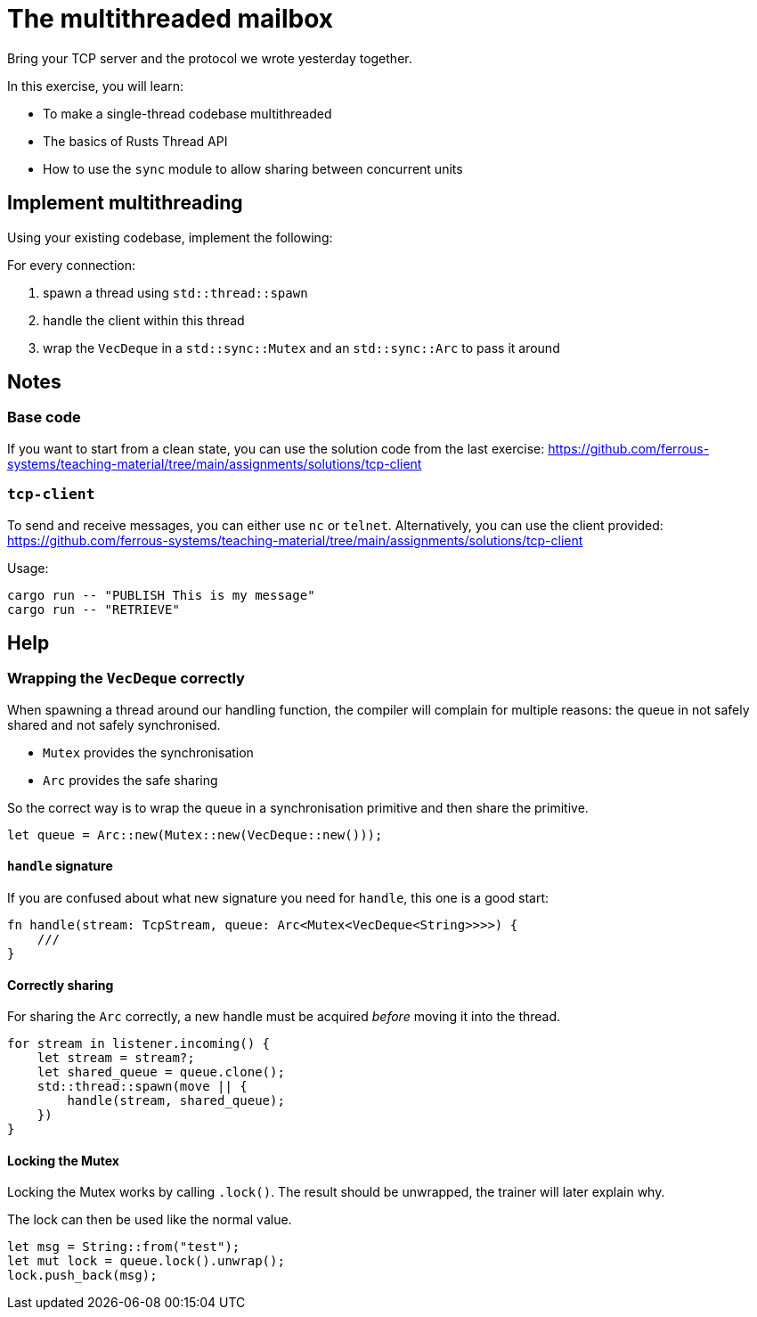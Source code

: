 = The multithreaded mailbox

Bring your TCP server and the protocol we wrote yesterday together.

In this exercise, you will learn:

* To make a single-thread codebase multithreaded
* The basics of Rusts Thread API
* How to use the `sync` module to allow sharing between concurrent units

== Implement multithreading

Using your existing codebase, implement the following:

For every connection:

.  spawn a thread using `std::thread::spawn`
.  handle the client within this thread
.  wrap the `VecDeque` in a `std::sync::Mutex` and an `std::sync::Arc`
   to pass it around


== Notes

=== Base code

If you want to start from a clean state, you can use the solution code from the last exercise: https://github.com/ferrous-systems/teaching-material/tree/main/assignments/solutions/tcp-client


=== `tcp-client`

To send and receive messages, you can either use `nc` or `telnet`. Alternatively, you can use the client provided: https://github.com/ferrous-systems/teaching-material/tree/main/assignments/solutions/tcp-client

Usage:

----
cargo run -- "PUBLISH This is my message"
cargo run -- "RETRIEVE"
----

== Help

=== Wrapping the `VecDeque` correctly

When spawning a thread around our handling function, the compiler will complain for multiple reasons: the queue in not safely shared and not safely synchronised.

* `Mutex` provides the synchronisation
* `Arc` provides the safe sharing

So the correct way is to wrap the queue in a synchronisation primitive and then share the primitive.

[source,rust]
----
let queue = Arc::new(Mutex::new(VecDeque::new()));
----

==== `handle` signature

If you are confused about what new signature you need for `handle`, this one is a good start:

[source,rust]
----
fn handle(stream: TcpStream, queue: Arc<Mutex<VecDeque<String>>>>) {
    ///
}
----

==== Correctly sharing

For sharing the `Arc` correctly, a new handle must be acquired _before_ moving it into the thread.

[source,rust]
----
for stream in listener.incoming() {
    let stream = stream?;
    let shared_queue = queue.clone();
    std::thread::spawn(move || {
        handle(stream, shared_queue);
    })
}
----

==== Locking the Mutex

Locking the Mutex works by calling `.lock()`. The result should be unwrapped, the trainer will later explain why.

The lock can then be used like the normal value.

[source,rust]
----
let msg = String::from("test");
let mut lock = queue.lock().unwrap();
lock.push_back(msg);
----
